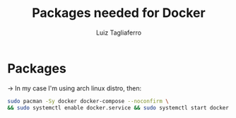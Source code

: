 #+title: Packages needed for Docker
#+author: Luiz Tagliaferro


* Packages
  -> In my case I'm using arch linux distro, then:
#+BEGIN_SRC bash
sudo pacman -Sy docker docker-compose --noconfirm \
&& sudo systemctl enable docker.service && sudo systemctl start docker.service
#+END_SRC

